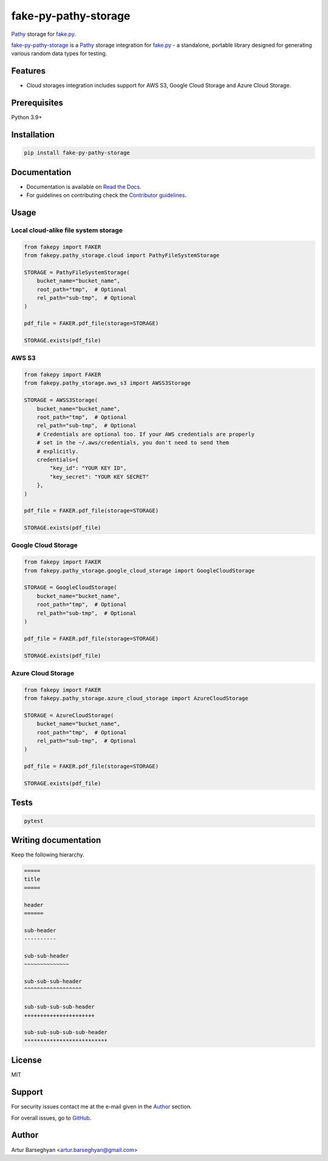 =====================
fake-py-pathy-storage
=====================
.. External references

.. _fake.py: https://fakepy.readthedocs.io/
.. _Pathy: https://github.com/justindujardin/pathy
.. _faker-file: https://faker-file.readthedocs.io/
.. _Django: https://www.djangoproject.com/

.. Internal references

.. _fake-py-pathy-storage: https://github.com/barseghyanartur/fake-py-pathy-storage/
.. _Read the Docs: http://fake-py-pathy-storage.readthedocs.io/
.. _Contributor guidelines: https://fakepy.readthedocs.io/en/latest/contributor_guidelines.html

`Pathy`_ storage for `fake.py`_.

.. image:: https://img.shields.io/pypi/v/fake-py-pathy-storage.svg
   :target: https://pypi.python.org/pypi/fake-py-pathy-storage
   :alt: PyPI Version

.. image:: https://img.shields.io/pypi/pyversions/fake-py-pathy-storage.svg
    :target: https://pypi.python.org/pypi/fake-py-pathy-storage/
    :alt: Supported Python versions

.. image:: https://github.com/barseghyanartur/fake-py-pathy-storage/actions/workflows/test.yml/badge.svg?branch=main
   :target: https://github.com/barseghyanartur/fake-py-pathy-storage/actions
   :alt: Build Status

.. image:: https://readthedocs.org/projects/fake-py-pathy-storage/badge/?version=latest
    :target: http://fake-py-pathy-storage.readthedocs.io
    :alt: Documentation Status

.. image:: https://img.shields.io/badge/license-MIT-blue.svg
   :target: https://github.com/barseghyanartur/fake-py-pathy-storage/#License
   :alt: MIT

.. image:: https://coveralls.io/repos/github/barseghyanartur/fake-py-pathy-storage/badge.svg?branch=main&service=github
    :target: https://coveralls.io/github/barseghyanartur/fake-py-pathy-storage?branch=main
    :alt: Coverage

`fake-py-pathy-storage`_ is a `Pathy`_ storage integration for `fake.py`_ - a
standalone, portable library designed for generating various
random data types for testing.

Features
========
- Cloud storages integration includes support for AWS S3, Google Cloud Storage
  and Azure Cloud Storage.

Prerequisites
=============
Python 3.9+

Installation
============

.. code-block:: sh

    pip install fake-py-pathy-storage

Documentation
=============
- Documentation is available on `Read the Docs`_.
- For guidelines on contributing check the `Contributor guidelines`_.

Usage
=====
Local cloud-alike file system storage
-------------------------------------
.. code-block:: python
    :name: test_pathy_file_system_storage

    from fakepy import FAKER
    from fakepy.pathy_storage.cloud import PathyFileSystemStorage

    STORAGE = PathyFileSystemStorage(
        bucket_name="bucket_name",
        root_path="tmp",  # Optional
        rel_path="sub-tmp",  # Optional
    )

    pdf_file = FAKER.pdf_file(storage=STORAGE)

    STORAGE.exists(pdf_file)

AWS S3
------

.. code-block:: python

    from fakepy import FAKER
    from fakepy.pathy_storage.aws_s3 import AWSS3Storage

    STORAGE = AWSS3Storage(
        bucket_name="bucket_name",
        root_path="tmp",  # Optional
        rel_path="sub-tmp",  # Optional
        # Credentials are optional too. If your AWS credentials are properly
        # set in the ~/.aws/credentials, you don't need to send them
        # explicitly.
        credentials={
            "key_id": "YOUR KEY ID",
            "key_secret": "YOUR KEY SECRET"
        },
    )

    pdf_file = FAKER.pdf_file(storage=STORAGE)

    STORAGE.exists(pdf_file)

Google Cloud Storage
--------------------
.. code-block:: python

    from fakepy import FAKER
    from fakepy.pathy_storage.google_cloud_storage import GoogleCloudStorage

    STORAGE = GoogleCloudStorage(
        bucket_name="bucket_name",
        root_path="tmp",  # Optional
        rel_path="sub-tmp",  # Optional
    )

    pdf_file = FAKER.pdf_file(storage=STORAGE)

    STORAGE.exists(pdf_file)

Azure Cloud Storage
-------------------
.. code-block:: python

    from fakepy import FAKER
    from fakepy.pathy_storage.azure_cloud_storage import AzureCloudStorage

    STORAGE = AzureCloudStorage(
        bucket_name="bucket_name",
        root_path="tmp",  # Optional
        rel_path="sub-tmp",  # Optional
    )

    pdf_file = FAKER.pdf_file(storage=STORAGE)

    STORAGE.exists(pdf_file)

Tests
=====

.. code-block:: sh

    pytest

Writing documentation
=====================

Keep the following hierarchy.

.. code-block:: text

    =====
    title
    =====

    header
    ======

    sub-header
    ----------

    sub-sub-header
    ~~~~~~~~~~~~~~

    sub-sub-sub-header
    ^^^^^^^^^^^^^^^^^^

    sub-sub-sub-sub-header
    ++++++++++++++++++++++

    sub-sub-sub-sub-sub-header
    **************************

License
=======

MIT

Support
=======
For security issues contact me at the e-mail given in the `Author`_ section.

For overall issues, go to `GitHub <https://github.com/barseghyanartur/fake-py-pathy-storage/issues>`_.

Author
======

Artur Barseghyan <artur.barseghyan@gmail.com>
